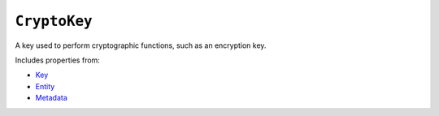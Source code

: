 ``CryptoKey``
=============

A key used to perform cryptographic functions, such as an encryption key.

Includes properties from:

* `Key <Key.html>`_
* `Entity <Entity.html>`_
* `Metadata <Metadata.html>`_

